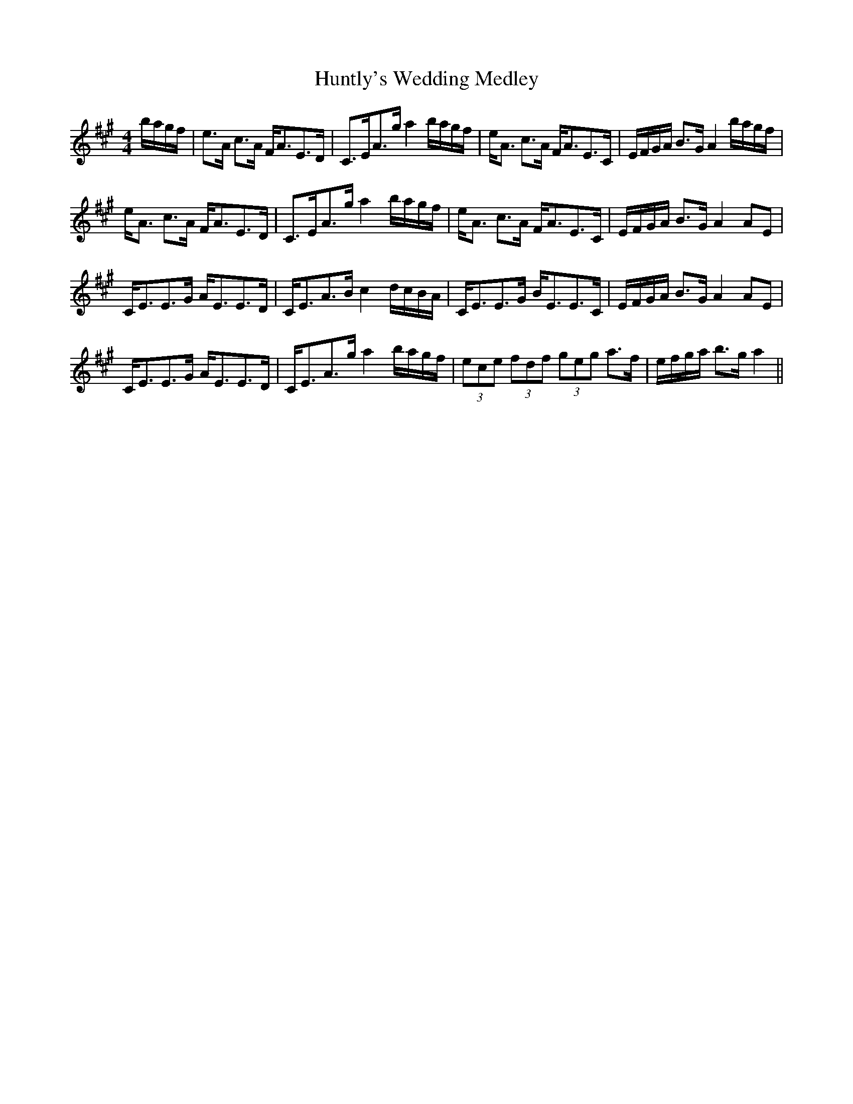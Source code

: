 X: 18440
T: Huntly's Wedding Medley
R: strathspey
M: 4/4
K: Amajor
b/a/g/f/|e>A c>A F<AE>D|C>EA>g a2 b/a/g/f/|e<A c>A F<AE>C|E/F/G/A/ B>G A2b/a/g/f/|
e<A c>A F<AE>D|C>EA>g a2 b/a/g/f/|e<A c>A F<AE>C|E/F/G/A/ B>G A2 AE|
C<EE>G A<EE>D|C<EA>B c2 d/c/B/A/|C<EE>G B<EE>C|E/F/G/A/ B>G A2 AE|
C<EE>G A<EE>D|C<EA>g a2 b/a/g/f/|(3ece (3fdf (3geg a>f|e/f/g/a/ b>g a2||

